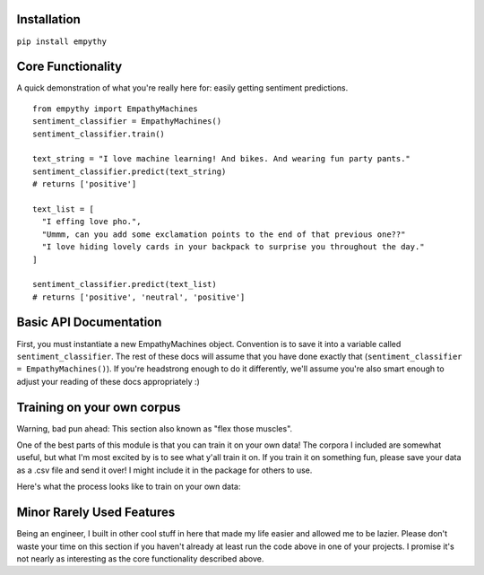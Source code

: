 Installation
=============

``pip install empythy``

Core Functionality
===================

A quick demonstration of what you're really here for: easily getting sentiment predictions.

::

  from empythy import EmpathyMachines
  sentiment_classifier = EmpathyMachines()
  sentiment_classifier.train()

  text_string = "I love machine learning! And bikes. And wearing fun party pants."
  sentiment_classifier.predict(text_string)
  # returns ['positive']

  text_list = [
    "I effing love pho.",
    "Ummm, can you add some exclamation points to the end of that previous one??"
    "I love hiding lovely cards in your backpack to surprise you throughout the day."
  ]

  sentiment_classifier.predict(text_list)
  # returns ['positive', 'neutral', 'positive']

Basic API Documentation
=========================

First, you must instantiate a new EmpathyMachines object. Convention is to save it into a variable called ``sentiment_classifier``. The rest of these docs will assume that you have done exactly that (``sentiment_classifier = EmpathyMachines()``). If you're headstrong enough to do it differently, we'll assume you're also smart enough to adjust your reading of these docs appropriately :)


.. py:class:: EmapthyMachines()

  :param: None. Literally, as in, don't pass in any arguments when creating a new EmpathyMachines instance.


.. py:method:: sentiment_classifier.train(corpus=Twitter)

  This method will train your nlp classifier. This must be done before trying to get predictions.

  :rtype: None. This simply trains the classifier to prepare it to make predictions.
  :param corpus: Which corpus of documents you want to train this model on. Currently, empythy ships with two corpora (Twitter, MovieReviews), along with the ability to pass in your own corpus to train on! If you're interested in getting fancy, instructions on how to train on your own custom dataset are later in this doc.
  :type corpus: string

  The included corpora are:

    * ``Twitter``

      [CrowdFlower](http://www.crowdflower.com/data-for-everyone) hosts a number of Twitter corpora that have already been graded for sentiment by panels of humans. I aggregated together 6 of their corpora into a single, aggregated and cleaned corpus, with consistent scoring labels across the entire corpus. The cleaned corpus contains over 45,000 documents, with positive, negative, and neutral sentiments, along with a score of how confident they are in that assessment.

    * ``MovieReviews``

      The classic NLTK corpus of movie reviews.

.. py:method:: sentiment_classifier.predict(text)

  Pass in a text (or list of texts), and get a prediction back. Kind of like Christmas Eve: leave a cookie for Santa, and get presents back- and presumably magic happens in between.

  :param text:
    You can pass in either a single string, or a list (technically, nearly any iterable) of strings. If you pass in a list, you will get back a list of equal length. If you pass in a single string, you'll get back a *list* with a single string.

    It's an imperfect design decision I made because I wanted to keep the return type consistent. If you don't like it, come help me build the next version- I love people who disagree with me!

  :type text: string, or list of strings
  :rtype: List.

    No matter whether you pass in a string or a list, you will *always* get a list back. It's like cooking with eggs & cheese: it doesn't really matter what you toss in, you'll always get something reliably tasty out of it.

    Each item in the returned list will be one of three strings: ``positive``, ``negative``, or ``neutral``.


Training on your own corpus
============================

Warning, bad pun ahead: This section also known as "flex those muscles".

One of the best parts of this module is that you can train it on your own data! The corpora I included are somewhat useful, but what I'm most excited by is to see what y'all train it on. If you train it on something fun, please save your data as a .csv file and send it over! I might include it in the package for others to use.

Here's what the process looks like to train on your own data:

.. py:method:: sentiment_classifier.train(corpus='custom', corpus_array=my_list_of_text_objects, file_name='path/to/data/file.csv')

  There are two ways to pass in your own custom data to train on. In both cases, you *must* specify ``corpus='custom'``.

  #. ``corpus_array``: Pass in a list of texts.
  #. ``file_name``: A path to a .csv file that holds your training data.


  ``corpus_array``

    Each object in this list must have two properties: ``text`` and ``sentiment``.

  ``file_name``

    Simply point us to a .csv file with at least the following two columns: ``text`` and ``sentiment``.

  More info on each of these features/columns

    #. ``text``: The actual text of the message.
    #. ``sentiment``: The correct sentiment for this text.
    #. ``confidence``: OPTIONAL. If you have a confidence score for how confident you are this is the right sentiment for the message, you can pass that in here. Useful if you have, say, sentiment scored from an onsite team and sentiment scored using Amazon's Mechanical Turk. You would presumably give the onsite team a higher confidence (maybe 0.9) than the scores from Amazon's Mechanical Turk (maybe 0.5).



Minor Rarely Used Features
===========================

Being an engineer, I built in other cool stuff in here that made my life easier and allowed me to be lazier. Please don't waste your time on this section if you haven't already at least run the code above in one of your projects. I promise it's not nearly as interesting as the core functionality described above.

.. index:: source document, output document

.. py:method:: sentiment_classifier.train(verbose=True, print_analytics_results=False)

    :param verbose: ``True`` by default, but you can set to ``False`` to squelch some of the pesky logging that mere mortals need for comfort while their machines learn empathy.
    :type verbose: boolean
    :param print_analytics_results: For those who never could stop asking questions. Prints some of the results from training the model. Super useful if you're training on your own data and you want to get a good handle on how close your machine is to passing the Turing Test.
    :type print_analytics_results: boolean
